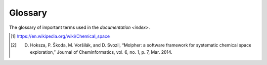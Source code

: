 .. |nbsp| unicode:: 0xA0
   :trim:

.. _glossary:

Glossary
========

The glossary of important terms used in the `documentation <index>`.

..  glossary::
    :sorted:

    exploration tree
        This is the data structure Molpher generates as it progresses through chemical space. It is
        represented in the API as an instance of :class:`~molpher.core.ExplorationTree.ExplorationTree`.

    SAScore.dat
        The data file used for computation of the syntetic feasability scores.

    similarity measure
        A similarity measure measures similarity between two molecules using a :term:`molecular fingerprint`.

    molecular fingerprint
        Molecular fingerprints are binary strings that encode certain structural features of a molecule.

    candidate morphs
        Morphs generated from the leaves of the :term:`exploration tree`, but not yet attached to it.

    source molecule
        The root of the exploration tree. All morphs in the tree are descendents of this molecule.

    target molecule
        Target molecule of the whole exploration process. The algorithm attempts to generate a path
        in chemical space leading from the :term:`source molecule` to this one.

    target molecule
        A molecule the chemical space exploration is driven towards. Each morph is evaluated according
        to its distance (using a :term:`molecular fingerprint` and a :term:`similarity measure`) from this molecule.

    exploration parameters
        A set of parameters (represented by the :class:`~molpher.core.ExplorationData.ExplorationData` class) that define
        how the new morphs are generated, the tree is pruned, what similarity measure is used, etc. See
        the description of :class:`~molpher.core.ExplorationData.ExplorationData` for details.

    morph
        Any molecule generated by Molpher.

    chemical operators
        A set of predefined structural modifications that a molecule can undergo during a morphing procedure.

    tree snapshot
        A tree snapshot is a file on disk that contains all the information needed to create an exploration tree.
        It can be saved and loaded using the :meth:`~molpher.swig_wrappers.core.ExplorationTree.save`
        and :meth:`~molpher.core.ExplorationTree.ExplorationTree.create` methods.

    XML template
        A file in XML format that can be used as a configuration file and is loaded the same way as a tree snapshot
        (using the :meth:`~molpher.core.ExplorationTree.ExplorationTree.create` method).

    tree operation
        Any operation that manipulates the :term:`exploration tree` and or its elements. Can be defined using
        the :class:`molpher.core.operations.TreeOperation` interface.

    morphing iteration
        Any sequence of operations that ends with attaching new generation of morphs to the tree.
        For example, an iteration is committed when `ExplorationTree.extend()` is called.

    morph generation
        The morphs attached to the tree upon committing a :term:`morphing iteration`.

    chemical space path
        A consecutive sequence of :term:`morphs <morph>` created by iteratively applying
        a :term:`chemical operator <chemical operators>` on the newest morph on the path.

    chemical space
        Chemical space has many definitions. What we mean by chemical space in this documentation is
        'the space spanned by all possible (i.e. energetically stable) molecules and chemical compounds' [1]_.
        The ability to effectively explore this space is a cornerstone of any successfull drug discovery
        and/or drug development project.

    morphing parameters
        A set of restrictions and rules the :term:`exploration tree` follows when certain actions are carried out on it.

    non-producing molecule
        A molecule that have not generated any morphs that would be closer to the trget than itself.

    Molpher
        Software developed as a collaboration between the `Siret <http://siret.ms.mff.cuni.cz/>`_
        and `LICH <http://ich.vscht.cz/>`_ research groups. The main goal of the project
        is to implement an effective tool for :term:`chemical space` exploration with :term:`molecular morphing`.
        The Molpher program itself is available from `GitHub <https://github.com/siret/Molpher>`_.

    molecular morphing
        Molecular morphing is an atom-based *de novo* method of computer-aided drug design.
        It was developed by the `Siret <http://siret.ms.mff.cuni.cz/>`_
        and `LICH <http://ich.vscht.cz/>`_ research groups and first implemented in the
        :term:`Molpher` program |nbsp| [2]_. It uses a set of :term:`chemical operators` to transform
        a compound into a different one. By applying these operators iteratively, it is possible to 'travel'
        through chemical space in a certain direction (e.g. towards a desired compound)
        by minimizing an objective function -- such as structural distance.

.. [1] https://en.wikipedia.org/wiki/Chemical_space
.. [2] D. Hoksza, P. Škoda, M. Voršilák, and D. Svozil, “Molpher: a software framework for systematic chemical space exploration,” Journal of Cheminformatics, vol. 6, no. 1, p. 7, Mar. 2014.
